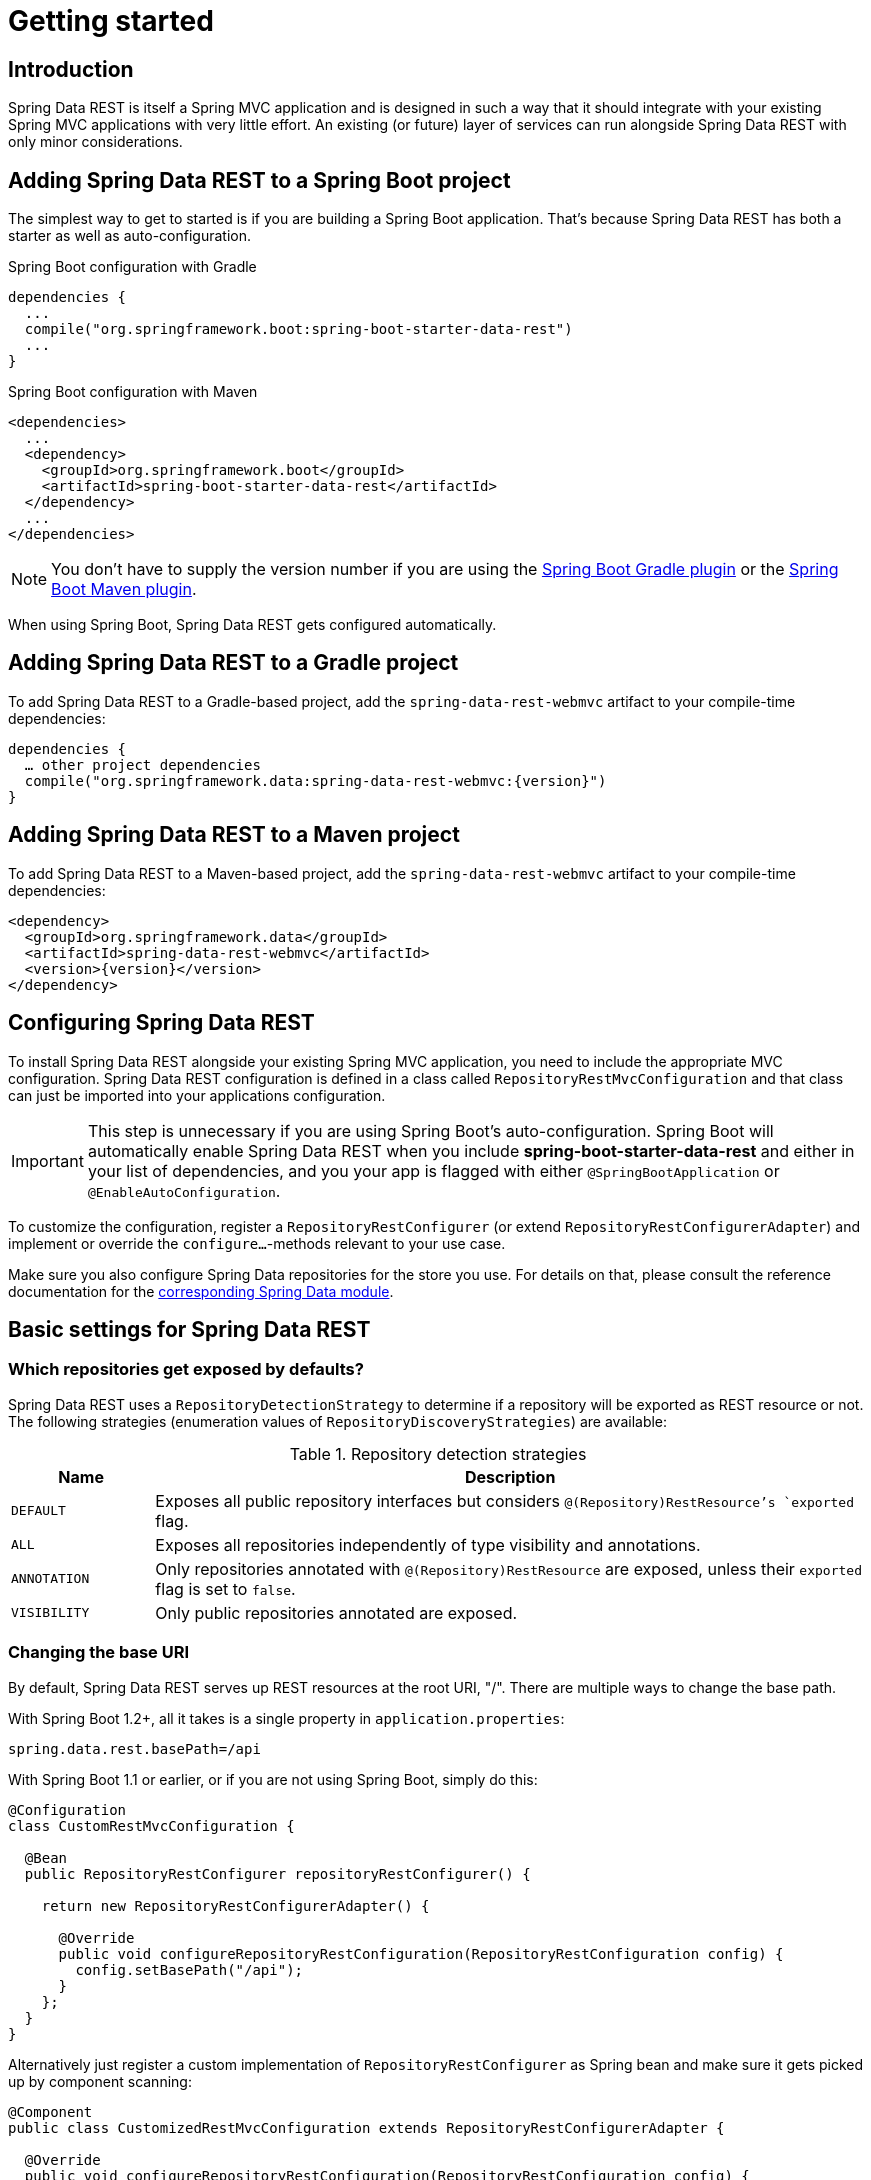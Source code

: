 [[install-chapter]]
= Getting started

[[getting-started.introduction]]
== Introduction

Spring Data REST is itself a Spring MVC application and is designed in such a way that it should integrate with your existing Spring MVC applications with very little effort. An existing (or future) layer of services can run alongside Spring Data REST with only minor considerations.

[[getting-started.boot]]
== Adding Spring Data REST to a Spring Boot project

The simplest way to get to started is if you are building a Spring Boot application. That's because Spring Data REST has both a starter as well as auto-configuration.

.Spring Boot configuration with Gradle
[source,groovy]
----
dependencies {
  ...
  compile("org.springframework.boot:spring-boot-starter-data-rest")
  ...
}
----

.Spring Boot configuration with Maven
[source,xml]
----
<dependencies>
  ...
  <dependency>
    <groupId>org.springframework.boot</groupId>
    <artifactId>spring-boot-starter-data-rest</artifactId>
  </dependency>
  ...
</dependencies>
----

NOTE: You don't have to supply the version number if you are using the http://docs.spring.io/spring-boot/docs/current/reference/htmlsingle/#build-tool-plugins-gradle-plugin[Spring Boot Gradle plugin] or the http://docs.spring.io/spring-boot/docs/current/reference/htmlsingle/#build-tool-plugins-maven-plugin[Spring Boot Maven plugin].

When using Spring Boot, Spring Data REST gets configured automatically.

[[getting-started.gradle]]
== Adding Spring Data REST to a Gradle project

To add Spring Data REST to a Gradle-based project, add the `spring-data-rest-webmvc` artifact to your compile-time dependencies:

[source,groovy,subs="verbatim,attributes"]
----
dependencies {
  … other project dependencies
  compile("org.springframework.data:spring-data-rest-webmvc:{version}")
}
----

[[getting-started.maven]]
== Adding Spring Data REST to a Maven project

To add Spring Data REST to a Maven-based project, add the `spring-data-rest-webmvc` artifact to your compile-time dependencies:

[source,xml,subs="verbatim,attributes"]
----
<dependency>
  <groupId>org.springframework.data</groupId>
  <artifactId>spring-data-rest-webmvc</artifactId>
  <version>{version}</version>
</dependency>
----

[[getting-started.configuration]]
== Configuring Spring Data REST

To install Spring Data REST alongside your existing Spring MVC application, you need to include the appropriate MVC configuration.
Spring Data REST configuration is defined in a class called `RepositoryRestMvcConfiguration` and that class can just be imported into your applications configuration.

IMPORTANT: This step is unnecessary if you are using Spring Boot's auto-configuration. Spring Boot will automatically enable Spring Data REST when you include *spring-boot-starter-data-rest* and either in your list of dependencies, and you your app is flagged with either `@SpringBootApplication` or `@EnableAutoConfiguration`.

To customize the configuration, register a `RepositoryRestConfigurer` (or extend `RepositoryRestConfigurerAdapter`) and implement or override the `configure…`-methods relevant to your use case.

Make sure you also configure Spring Data repositories for the store you use. For details on that, please consult the reference documentation for the http://projects.spring.io/spring-data/[corresponding Spring Data module].

[[getting-started.basic-settings]]
== Basic settings for Spring Data REST

=== Which repositories get exposed by defaults?

Spring Data REST uses a `RepositoryDetectionStrategy` to determine if a repository will be exported as REST resource or not. The following strategies (enumeration values of `RepositoryDiscoveryStrategies`) are available:

.Repository detection strategies
[cols="1,5". options="header"]
|===
| Name         | Description

| `DEFAULT`    | Exposes all public repository interfaces but considers `@(Repository)RestResource`'s `exported` flag.
| `ALL`        | Exposes all repositories independently of type visibility and annotations.
| `ANNOTATION` | Only repositories annotated with `@(Repository)RestResource` are exposed, unless their `exported` flag is set to `false`.
| `VISIBILITY` | Only public repositories annotated are exposed.
|===

=== Changing the base URI

By default, Spring Data REST serves up REST resources at the root URI, "/". There are multiple ways to change the base path.

With Spring Boot 1.2+, all it takes is a single property in `application.properties`:

[source,properties]
----
spring.data.rest.basePath=/api
----

With Spring Boot 1.1 or earlier, or if you are not using Spring Boot, simply do this:

[source,java]
----
@Configuration
class CustomRestMvcConfiguration {

  @Bean
  public RepositoryRestConfigurer repositoryRestConfigurer() {

    return new RepositoryRestConfigurerAdapter() {

      @Override
      public void configureRepositoryRestConfiguration(RepositoryRestConfiguration config) {
        config.setBasePath("/api");
      }
    };
  }
}
----

Alternatively just register a custom implementation of `RepositoryRestConfigurer` as Spring bean and make sure it gets picked up by component scanning:

[source,java]
----
@Component
public class CustomizedRestMvcConfiguration extends RepositoryRestConfigurerAdapter {

  @Override
  public void configureRepositoryRestConfiguration(RepositoryRestConfiguration config) {
    config.setBasePath("/api");
  }
}
----

Both of these approaches will change the base path to `/api`.

=== Changing other Spring Data REST properties

There are many properties you can alter:

.Spring Boot configurable properties
[cols="1,5". options="header"]
|===
| Name               | Description

| basePath           | root URI for Spring Data REST
| defaultPageSize    | change default number of items served in a single page
| maxPageSize        | change maximum number of items in a single page
| pageParamName      | change name of the query parameter for selecting pages
| limitParamName     | change name of the query parameter for number of items to show in a page
| sortParamName      | change name of the query parameter for sorting
| defaultMediaType   | change default media type to use when none is specified
| returnBodyOnCreate | change if a body should be returned on creating a new entity
| returnBodyOnUpdate | change if a body should be returned on updating an entity
|===

[[getting-started.bootstrap]]
== Starting the application

At this point, you must also configure your key data store.

Spring Data REST officially supports:

* http://projects.spring.io/spring-data-jpa/[Spring Data JPA]
* http://projects.spring.io/spring-data-mongodb/[Spring Data MongoDB]
* http://projects.spring.io/spring-data-neo4j/[Spring Data Neo4j]
* http://projects.spring.io/spring-data-gemfire/[Spring Data GemFire]
* http://projects.spring.io/spring-data-cassandra/[Spring Data Cassandra]

Here are some Getting Started guides to help you get up and running quickly:

* https://spring.io/guides/gs/accessing-data-rest/[Spring Data JPA]
* https://spring.io/guides/gs/accessing-mongodb-data-rest/[Spring Data MongoDB]
* https://spring.io/guides/gs/accessing-neo4j-data-rest/[Spring Data Neo4j]
* https://spring.io/guides/gs/accessing-gemfire-data-rest/[Spring Data GemFire]

These linked guides introduce how to add dependencies for the related data store, configure domain objects, and define repositories.

You can run your application as either a Spring Boot app (with links showns above) or configure it as a classic Spring MVC app.

NOTE: In general Spring Data REST doesn't add functionality to a given data store. This means that by definition, it should work with any Spring Data project that supports the Repository programming model. The data stores listed above are simply the ones we have written integration tests to verify.

From this point, you can are free to <<customizing-sdr,customize Spring Data REST>> with various options.